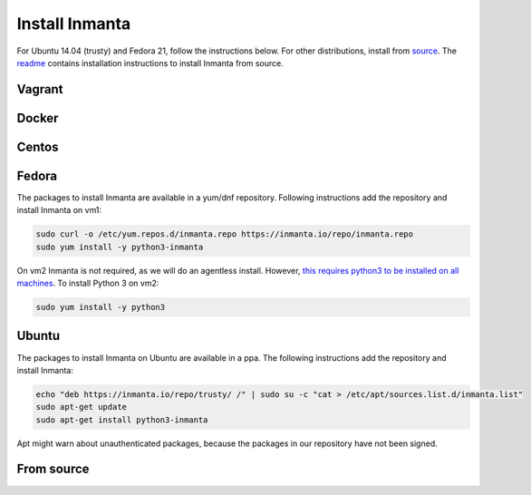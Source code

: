 Install Inmanta
****************

For Ubuntu 14.04 (trusty) and Fedora 21, follow the instructions below. For other distributions,
install from `source <https://github.com/inmanta>`_. The
`readme <https://github.com/inmanta>`_ contains installation instructions to
install Inmanta from source.


Vagrant
-------

Docker
------

Centos
------

Fedora
------

The packages to install Inmanta are available in a yum/dnf repository. Following
instructions add the repository and install Inmanta on vm1:

.. code-block:: sh

    sudo curl -o /etc/yum.repos.d/inmanta.repo https://inmanta.io/repo/inmanta.repo
    sudo yum install -y python3-inmanta

On vm2 Inmanta is not required, as we will do an agentless install. However, `this requires python3 to be installed on all machines <https://github.com/inmanta>`_. To install Python 3 on vm2:

.. code-block:: sh

    sudo yum install -y python3

Ubuntu
------

The packages to install Inmanta on Ubuntu are available in a ppa. The following instructions add the
repository and install Inmanta:

.. code-block:: sh

    echo "deb https://inmanta.io/repo/trusty/ /" | sudo su -c "cat > /etc/apt/sources.list.d/inmanta.list"
    sudo apt-get update
    sudo apt-get install python3-inmanta

Apt might warn about unauthenticated packages, because the packages in our repository have not been
signed.


From source
------------
